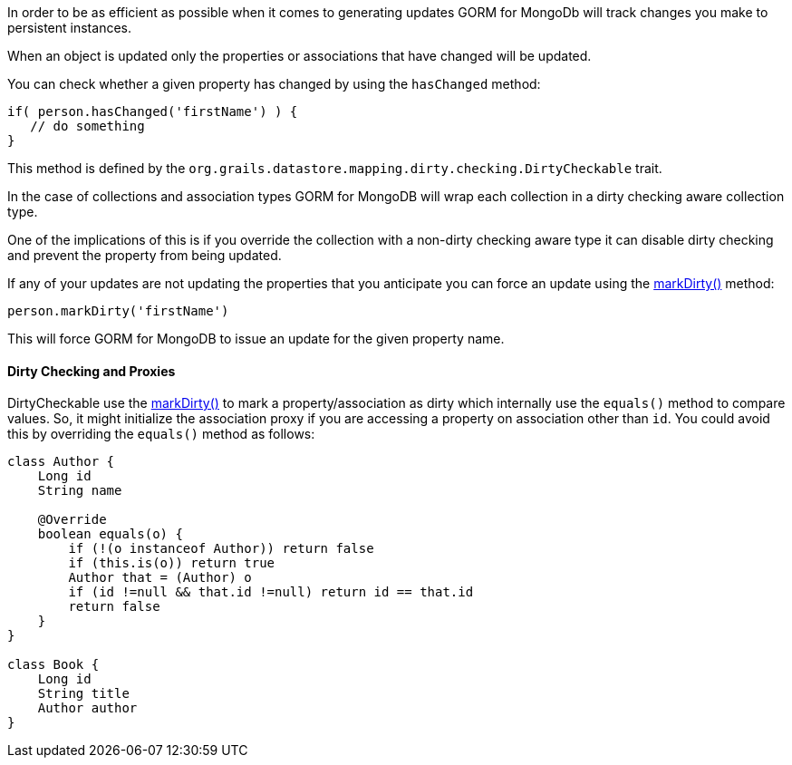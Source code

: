 In order to be as efficient as possible when it comes to generating updates GORM for MongoDb will track changes you make to persistent instances.

When an object is updated only the properties or associations that have changed will be updated.

You can check whether a given property has changed by using the `hasChanged` method:

[source,groovy]
----
if( person.hasChanged('firstName') ) {
   // do something
}
----

This method is defined by the `org.grails.datastore.mapping.dirty.checking.DirtyCheckable` trait.

In the case of collections and association types GORM for MongoDB will wrap each collection in a dirty checking aware
collection type.

One of the implications of this is if you override the collection with a non-dirty checking aware type it can disable
dirty checking and prevent the property from being updated.

If any of your updates are not updating the properties that you anticipate you can force an update using the link:../api/org/grails/datastore/mapping/dirty/checking/DirtyCheckable.html#markDirty(java.lang.String)[markDirty()] method:

[source,groovy]
----
person.markDirty('firstName')
----

This will force GORM for MongoDB to issue an update for the given property name.

==== Dirty Checking and Proxies

DirtyCheckable use the link:../api/org/grails/datastore/mapping/dirty/checking/DirtyCheckable.html#markDirty(java.lang.String,java.lang.Object,java.lang.Object)[markDirty()] to mark a property/association as dirty which internally use the `equals()` method to compare values. So, it might initialize the association proxy if you are accessing a property on association other than `id`. You could avoid this by overriding the `equals()` method as follows:

[source, groovy]
----
class Author {
    Long id
    String name

    @Override
    boolean equals(o) {
        if (!(o instanceof Author)) return false
        if (this.is(o)) return true
        Author that = (Author) o
        if (id !=null && that.id !=null) return id == that.id
        return false
    }
}

class Book {
    Long id
    String title
    Author author
}
----
